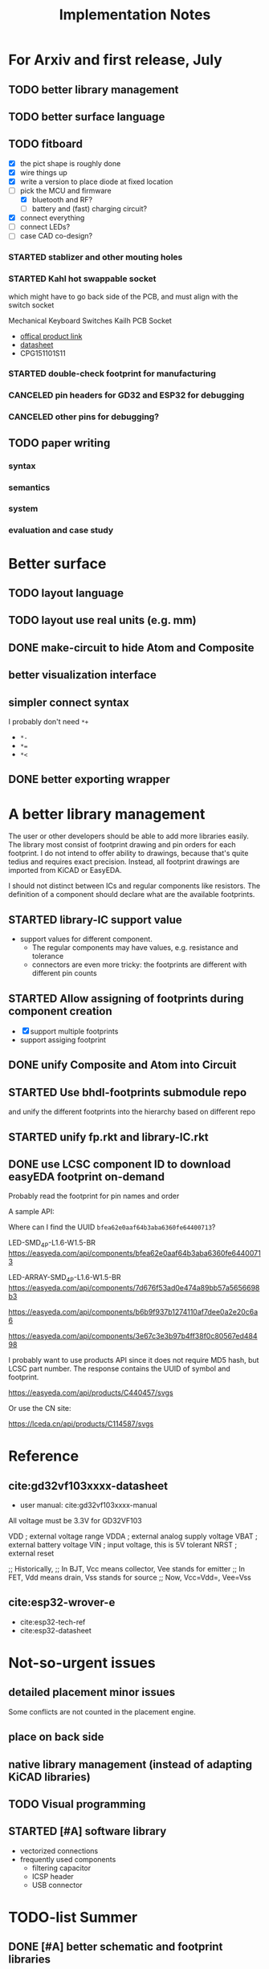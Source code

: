 #+TITLE: Implementation Notes

* For Arxiv and first release, July
** TODO better library management
** TODO better surface language

** TODO fitboard

- [X] the pict shape is roughly done
- [X] wire things up
- [X] write a version to place diode at fixed location
- [-] pick the MCU and firmware
  - [X] bluetooth and RF?
  - [ ] battery and (fast) charging circuit?
- [X] connect everything
- [-] connect LEDs?
- [-] case CAD co-design?
*** STARTED stablizer and other mouting holes
*** STARTED Kahl hot swappable socket
which might have to go back side of the PCB, and must align with the switch
socket

Mechanical Keyboard Switches Kailh PCB Socket
- [[https://www.kailhswitch.com/mechanical-keyboard-switches/box-switches/mechanical-keyboard-switches-kailh-pcb-socket.html][offical product link]]
- [[https://www.kailhswitch.com/uploads/201815927/PG151101S11.pdf][datasheet]]
- CPG151101S11

*** STARTED double-check footprint for manufacturing

*** CANCELED pin headers for GD32 and ESP32 for debugging
CLOSED: [2020-07-30 Thu 01:18]
*** CANCELED other pins for debugging?
CLOSED: [2020-07-30 Thu 01:18]

** TODO paper writing

*** syntax
*** semantics
*** system
*** evaluation and case study

* Better surface
** TODO layout language
** TODO layout use real units (e.g. mm)
** DONE make-circuit to hide Atom and Composite
CLOSED: [2020-07-30 Thu 01:17]
** better visualization interface
** simpler connect syntax
I probably don't need =*+=

- =*-=
- ~*=~
- =*<=

** DONE better exporting wrapper
CLOSED: [2020-07-30 Thu 01:17]

* A better library management

The user or other developers should be able to add more libraries easily. The
library most consist of footprint drawing and pin orders for each footprint. I
do not intend to offer ability to drawings, because that's quite tedius and
requires exact precision. Instead, all footprint drawings are imported from
KiCAD or EasyEDA.

I should not distinct between ICs and regular components like resistors. The
definition of a component should declare what are the available footprints.

** STARTED library-IC support value
- support values for different component.
  - The regular components may have values, e.g. resistance and tolerance
  - connectors are even more tricky: the footprints are different with different
    pin counts

** STARTED Allow assigning of footprints during component creation

- [X] support multiple footprints
- support assiging footprint

** DONE unify Composite and Atom into Circuit
CLOSED: [2020-07-29 Wed 23:44]

** STARTED Use bhdl-footprints submodule repo
and unify the different footprints into the hierarchy based on different repo

** STARTED unify fp.rkt and library-IC.rkt

** DONE use LCSC component ID to download easyEDA footprint on-demand
CLOSED: [2020-07-30 Thu 01:32]
Probably read the footprint for pin names and order

A sample API:

Where can I find the UUID =bfea62e0aaf64b3aba6360fe64400713=?

LED-SMD_4P-L1.6-W1.5-BR
https://easyeda.com/api/components/bfea62e0aaf64b3aba6360fe64400713

LED-ARRAY-SMD_4P-L1.6-W1.5-BR
https://easyeda.com/api/components/7d676f53ad0e474a89bb57a5656698b3

https://easyeda.com/api/components/b6b9f937b1274110af7dee0a2e20c6a6

https://easyeda.com/api/components/3e67c3e3b97b4ff38f0c80567ed48498

I probably want to use products API since it does not require MD5 hash, but LCSC
part number. The response contains the UUID of symbol and footprint.

https://easyeda.com/api/products/C440457/svgs

Or use the CN site:

https://lceda.cn/api/products/C114587/svgs

* Reference
** cite:gd32vf103xxxx-datasheet
- user manual: cite:gd32vf103xxxx-manual

All voltage must be 3.3V for GD32VF103

VDD                     ; external voltage range
VDDA                    ; external analog supply voltage
VBAT                    ; external battery voltage
VIN                     ; input voltage, this is 5V tolerant
NRST                    ; external reset

;; Historically,
;; In BJT, Vcc means collector, Vee stands for emitter
;; In FET, Vdd means drain, Vss stands for source
;; Now, Vcc=Vdd=, Vee=Vss

** cite:esp32-wrover-e
- cite:esp32-tech-ref
- cite:esp32-datasheet


* Not-so-urgent issues
** detailed placement minor issues
Some conflicts are not counted in the placement engine.

** place on back side
** native library management (instead of adapting KiCAD libraries)
** TODO Visual programming
** STARTED [#A] software library
- vectorized connections
- frequently used components
  - filtering capacitor
  - ICSP header
  - USB connector


* TODO-list Summer

** DONE [#A] better schematic and footprint libraries
CLOSED: [2020-07-30 Thu 01:41] SCHEDULED: <2020-06-30 Tue>

** [#A] write some boards
SCHEDULED: <2020-06-30 Tue>

- [X] arduino uno
- [ ] lichee nano
- [X] gh60: https://github.com/komar007/gh60
- [ ] pyboard
- [ ] linux business card
- [X] spreadboard
- [ ] a K210 board

*** other
- [X] ergonomic (hebi) keyboard

* Reference
** JITX HN discussion
https://news.ycombinator.com/item?id=17654865

Quoting hwillis:

#+begin_quote
Prototyping is an excellent application. Whats your support roadmap look like?
Add more chips so you can continue making small widgets cheaply? Any plans to
get into higher-risk design work? If you can reliably deliver high
frequency/radio designs near FCC limits, that frees up a lot of RF
engineers. For anyone who doesn't know, the cost to navigate FCC regulations is
huge, and testing is worse (10k tests with months of wait, worst case). Probably
even more people would be interested in high power designs, given the surging
popularity of lithium personal transport and vehicles. Mains voltage/mixed
signal designs would also be huge, but that's a whole other kettle of bears. I'm
sure you've got internal metrics tracking what you all spend the most time doing
and where you're bottlenecking. Even past the huge tasks of advanced engineering
there are opportunities to integrate with 3d printing, automated enclosure or
laser-cut design. I suspect/hope at some point in the future you guys will be
hiring a LOT of people!

I'd love more examples, even on the front page. As long as they're relatively
dense, readable and well-laid they'll inspire a lot of trust in engineers. Also,
I think test fixturing is a strong asset and you guys should feature it more
heavily! I'm not sure how you guys do it, but I'd love to see real examples. It
might be the best suited automation of the things you guys do. Designing a
comprehensive test fixture can take almost as long as designing the actual part,
but with the basic functionality defined you could generate test routines,
circuits, firmware, and jigs automatically. And my favorite kind of test jig
looks like this[1], so gerbers are all I need to be happy.
#+end_quote

* TODO-list

** TODO save plot during placement

** research problems

1. connect GUI editing with programming
2. placement and routing for human reading
3. abstraction of general components, e.g. crystal, filter capacitors
4. make module-level connections standing out
5. more functional way instead of (hook!)
6. syntax for in-place component creation
7. in schematic, kicad allows you to annotate text on line. However, it is hard
   to see where are all those matched texts.
8. developing Kicad itself can make it more powerful and easier to use. E.g. add
   abstraction capability, add highlighting of matched annotations. However,
   developing kicad is challenging, it has too much code and complexity.
9. vectorrized syntax
10. compiler checking: pin conflicts, filter capacitors, power track
    requirements
11. auto P&R specific issues for PCB:
   - power track
   - signal matching

*** connect hardware programming with software programming

** Why (additional advantages)
Make it clear the modules. You cannot see clearly from the schematic the
hierarchy of the components. E.g. the reset circuit, usb module are tangled
together.

No more number assignment like R5, it is compiler details.


** Gerbers
*** gerber generation
**** design rules
*** IC->gerber add connections

Export a airwire connections onto the gerber file

* Library Design

A variant of a component should have a symbol and one or more footprints. The
pin name should be the same, and the indexes of pins shall be consistent. For
footprint, it is fairly standard, just choose from one of the packagings. For
symbols, we should also specify the orientation and grouping of pins.

Of course, we can use the footprint directly as the symbol. However, there are
problems:
1. there may be many footprints for one symbol, which one to use?
2. the pin order in the footprint is not necessary optimal from symbol point of
   view, e.g. A0-A7 may not be located together.
3. the schematic view should better be kept consistent with kicad

And reading directly the Kicad library is not ideal:
1. there is overhead to filter the important ones from kicad library
2. kicad library is hard to maintain, and reply on external python script to
   generate. It is the right way to integrate that script into our system. Well,
   tons of scripts:
   - https://github.com/pointhi/kicad-footprint-generator
   - https://github.com/kicad/kicad-library-utils

** schematic symbol

I'm not going to read kicad library file, because I need heuristics to
determine groups, and that's not maintainable

Different varaints have different number of pins, different packaging, and
different pin number

*** TODO negative signal (e.g. ~RESET)

** footprints
Well, actually footprint is another story. I need to get the exact position of
pads, and borders. That's hard to maintain afterall. Kicad footprint library is
pretty good, and I'm using it.

** Reference
Some Kicad library documentations are very useful:
- https://kicad-pcb.org/libraries/klc/: KiCad Library Convention

And the real schematic and footprint libraries:
- https://github.com/kicad/kicad-symbols
- https://github.com/KiCad/kicad-footprints

Of course, the library editor is inside Kicad source code:
- https://github.com/KiCad/kicad-source-mirror



* DONE-list

** DONE Julia and Racket interop
CLOSED: [2020-04-13 Mon 19:05]
*** build juila code into a static binary
Although the startup overhead will be reduced, I don't feel this is the best
option compared to client-server architecture.
*** DONE run Julia code as server
CLOSED: [2020-04-13 Mon 19:04]
What kind of server architecture? Raw socket? Or Http server?

- [[https://github.com/JuliaWeb/HTTP.jl][JuliaWeb/HTTP.jl]]: seems to be more mature, try this first.
- [[https://github.com/JuliaWeb/JuliaWebAPI.jl][JuliaWeb/JuliaWebAPI.jl]]: this is interesting, it wraps a julia function as a
  remote callable API.

And I should probably write local files and send filename via POST HTTP request
instead of sending all data via HTTP payload. The result should probably also be
a local filename.  *But* for a remote server, I still need to send the whole
file, so just do a whole file as payload.

In a word, use *HTTP.jl* to start a remote server that handles HTTP POST
request, and response the result file. Hopefully doing this async.

** lef/def and RePlAce
*** DONE connect lef with def
CLOSED: [2020-04-02 四 18:31]
*** DONE visualize lef/def
CLOSED: [2020-04-02 四 18:31]
*** CANCELED read academic benchmark ISPD05 and convert to lef/def
CLOSED: [2020-04-02 四 19:33]
*** DONE generate lef/def for my PCB
CLOSED: [2020-04-03 五 17:18]
*** DONE verify RePlAce performance on my PCB
CLOSED: [2020-04-03 五 18:15]

It crashed. How then? It is pretty much impossible to debug RePlAce code. Maybe
restart my own placement code?

*** DONE place.jl use lef/def and debug on my small scale
CLOSED: [2020-04-13 Mon 19:05]

** TODO use VLSI placement benchmarks
*** DONE figure out the format of ISPD benchmarks
CLOSED: [2020-03-16 一 21:05]
*** DONE run existing placers
CLOSED: [2020-03-16 一 21:05]
- [[https://github.com/limbo018/DREAMPlace][limbo018/DREAMPlace]]
- RePIAce code: [[https://github.com/The-OpenROAD-Project/RePlAce][The-OpenROAD-Project/RePlAce]]
- [[https://github.com/The-OpenROAD-Project/OpenROAD][The-OpenROAD-Project/OpenROAD]]: an umbrella project contains placers and
  routers as submodules

*** DONE read ISPD 05/06 benchmarks
CLOSED: [2020-03-16 一 22:03]
*** DONE visualization
CLOSED: [2020-03-17 二 00:39]

*** Implement other placers
- KraftWerk
- Capo
- mPL
- APlace
- FastPlace
- NTUplace3
- SimPL
- Eplace

** DONE constraint optimization
CLOSED: [2020-04-13 Mon 19:07]
*** whether this is mixed-size placement?
*** figure out PCB input format
*** generate a simple PCB input file
*** implement some placement algorithm
*** import back

** CANCELED Libraries
CLOSED: [2020-04-13 Mon 19:19]
- define all popular libraries
- compose them together
- write visualization and gerber generation for comp-IC
- assign footprint
** CANCELED kicad symbol library
CLOSED: [2020-04-29 Wed 19:22]
- visualization
- API

For kicad symbol library, the only thing I care about is actually the "pinname
to index" mapping, which is consistent with kicad footprint pin index for
different packagings.

However, different packaging should have different pin index, but one symbol can
have many footprints. How is that possible?

** DONE visualize of placement result on racket side
CLOSED: [2020-04-18 Sat 18:30]

** DONE Unified Libraries
CLOSED: [2020-05-05 Tue 17:32]
- https://github.com/Digi-Key/digikey-kicad-library

*** DONE schematic symbol library
CLOSED: [2020-05-05 Tue 17:32]
- kicad official library should be enough (UPDATE: no)

*** DONE PCB footprint library
CLOSED: [2020-05-05 Tue 17:32]

** auto placement
*** DONE for footprint
CLOSED: [2020-05-05 Tue 21:07]
*** DONE for symbols
CLOSED: [2020-05-05 Tue 21:07]

** Random
*** DONE footprint coordinates system mismatch
CLOSED: [2020-05-06 Wed 13:46]

*** DONE new hook syntax
CLOSED: [2020-05-07 Thu 16:05]
Or maybe I don't need syntax for now.

*** DONE how did we get all the connections?
CLOSED: [2020-05-07 Thu 16:05]
1. collect all reachable Composite through pins parent
2. get all connections stored in these Composite

So this already take all connections, as long as that connection is recorded in
some reachable Composite

*** DONE In place.rkt, the macro and macro pins should be unified with library as well
CLOSED: [2020-05-06 Wed 16:55]
specifically, the pin index of ICAtom might not be numbers, but symbols


*** DONE assign fixed locations
CLOSED: [2020-05-09 Sat 20:19] SCHEDULED: <2020-05-08 Fri>
*** DONE in-place part creation and corresponding syntax
CLOSED: [2020-05-09 Sat 20:19] SCHEDULED: <2020-05-08 Fri>
*** DONE gh60
CLOSED: [2020-05-09 Sat 20:19] SCHEDULED: <2020-05-08 Fri>
*** DONE a little mismatch of placed fixed positions
CLOSED: [2020-05-12 Tue 14:35]
*** DONE auto-visualization scale
CLOSED: [2020-05-12 Tue 15:11]
And use the real footprint size

*** DONE placement engine wirelength
CLOSED: [2020-05-12 Tue 15:11]

*** DONE fixed diearea?
CLOSED: [2020-05-12 Tue 15:11]
** DONE fixed positions
CLOSED: [2020-05-09 Sat 20:18]

** DONE placement engine efficiency
CLOSED: [2020-06-28 Sun 14:20]
In density computation, the rho_cells have large matrix operation. Use GPU makes
it much faster.

*** DONE also precompile the julia code
CLOSED: [2020-06-28 Sun 14:20]

** CANCELED work for both GPU and CPU
CLOSED: [2020-06-27 Sat 11:53]
** DONE performance of placement engine, again
CLOSED: [2020-06-28 Sun 22:45]
** CANCELED weighted nets
CLOSED: [2020-06-28 Sun 22:45]
I actually do not need any weight. More specifically, I don't need the diodes to
be exactly near the switches.

But I need weights to put filtering capacitors close to the component.

** DONE detailed placement and legalization
CLOSED: [2020-06-29 Mon 21:02] SCHEDULED: <2020-06-27 Sat>
I prefer to get this and global placement into one pass.
*** DONE [#A] cite:2008-Book-Alpert-Handbook Handbook of Algorithms for VLSI Physical Design Automation

*** TODO consider the offset of pins
*** consider double side placement and physical conflicts
- and through-hole component is special
- some components can overlap, e.g. cherry switch and LED, because there're LED
  holes
*** consider non-overlapping of copper layer
*** rotation of components

** DONE export kicad compatible netlist
CLOSED: [2020-06-29 Mon 22:47] SCHEDULED: <2020-05-12 Tue>

But this would require compatibility with kicad symbol and footprint library.

UPDATE actually I'm using kicad footprints, so it's quite easy to make pcbnew
compatible netlist. Then I'll be able to take care of the routing there
manually. This is the work tomorrow.

*** DONE components
CLOSED: [2020-05-13 Wed 22:24]
*** DONE netlist
CLOSED: [2020-06-29 Mon 22:48]

*** DONE position is a little off
CLOSED: [2020-06-30 Tue 15:50]
maybe the corner/center coordinate system, or the fp-scale of pict

That is because the origin of the kicad footprint is not the center or corder.
*** TODO remove all overlapping, or report it out
*** TODO And read back edited results?

** DONE Auto-Routing
CLOSED: [2020-06-30 Tue 13:55]

Free routing seems to work. However, some footprints seems to be problematic:
- footprint itself is clapsed together
- still overlapping
- non overlapping on the placement results, but overlaps in kicad due to some
  tiny mismatch

After all, there's not a lot of boards. I can route them manually for now.

*** DONE [#A] dsn generation
CLOSED: [2020-07-02 Thu 01:16]
I need the dsn file. I can get it via KiCAD, but I need to see if KiCAD provides
cmd tool for that. Or I can export dsn file.
*** DONE [#A] integrate freerouting CMD tool
CLOSED: [2020-07-02 Thu 01:20]
The current version has CMD tool broken. I found [[https://github.com/freerouting/freerouting/commit/752065ae22e6533bc9f92a2b027f45803f19cfd5][commit 752065a]] has CMD working.

UPDATE well, the newest version (1.4.4) actually works. The one comes with
layouteditor does not work. The command line to use is

#+begin_example
-de input.dsn -do output.ses -mp 5
#+end_example

where -mp 5 is the number of passes to run.

*** TODO integrate with Youbiao's router

** DONE [#A] better positioning
CLOSED: [2020-07-11 Sat 19:09]
Positioning without exposing to =pict= library, and support for rotation

*** DONE rotation for fixed position
CLOSED: [2020-07-11 Sat 02:38]

Actually,the fixed position should be readily exported to KiCAD, with some fix
of origin offset.

**** DONE hide pict for positioning
CLOSED: [2020-07-10 Fri 21:21]
I have no choice but to do this. Rotation can not be discovered by cc-find.
*** DONE rotation for SA detailed placement
CLOSED: [2020-07-11 Sat 19:09]

The SA placement seems to be problematic. It shows 4 conflicts, but there are
are actually many conflicts. Maybe try to enlarge the w and h during placement.

*** DONE deterministic placement
CLOSED: [2020-07-11 Sat 19:09]
**** deterministic
**** TODO incremental
*** TODO double side placement (just specify the side)

** Make it happends

*** DONE Make spreadboard
CLOSED: [2020-07-30 Thu 01:20]
**** DONE library
CLOSED: [2020-07-12 Sun 14:46]

load and adapt all the libraries:
- Uno R3
- Nano
- Pro mini
- sparkfun pro micro
- MKR

I'll define the Arduinos as IC.

Headers:
- jump headers: 2x3 or two 1x3 group
- external headers: 1x6 1x8 1x10

**** DONE connections
CLOSED: [2020-07-30 Thu 01:20]
**** DONE layout
CLOSED: [2020-07-30 Thu 01:20]

*** CANCELED Make a K210 development board
CLOSED: [2020-07-30 Thu 01:20]

** DONE vectorized connections
CLOSED: [2020-07-30 Thu 01:20]
